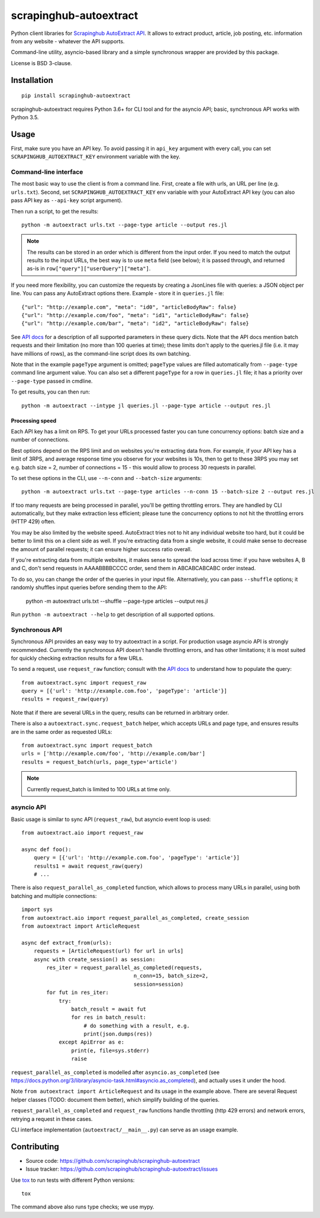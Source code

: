 =======================
scrapinghub-autoextract
=======================

.. image:: https://img.shields.io/pypi/v/scrapinghub-autoextract.svg
   :target: https://pypi.python.org/pypi/scrapinghub-autoextract
   :alt: PyPI Version

.. image:: https://img.shields.io/pypi/pyversions/scrapinghub-autoextract.svg
   :target: https://pypi.python.org/pypi/scrapinghub-autoextract
   :alt: Supported Python Versions

.. image:: https://travis-ci.org/scrapinghub/scrapinghub-autoextract.svg?branch=master
   :target: https://travis-ci.org/scrapinghub/scrapinghub-autoextract
   :alt: Build Status

.. image:: https://codecov.io/github/scrapinghub/scrapinghub-autoextract/coverage.svg?branch=master
   :target: https://codecov.io/gh/scrapinghub/scrapinghub-autoextract
   :alt: Coverage report


Python client libraries for `Scrapinghub AutoExtract API`_.
It allows to extract product, article, job posting, etc.
information from any website - whatever the API supports.

Command-line utility, asyncio-based library and a simple synchronous wrapper
are provided by this package.

License is BSD 3-clause.

.. _Scrapinghub AutoExtract API: https://scrapinghub.com/autoextract


Installation
============

::

    pip install scrapinghub-autoextract

scrapinghub-autoextract requires Python 3.6+ for CLI tool and for
the asyncio API; basic, synchronous API works with Python 3.5.

Usage
=====

First, make sure you have an API key. To avoid passing it in ``api_key``
argument with every call, you can set ``SCRAPINGHUB_AUTOEXTRACT_KEY``
environment variable with the key.

Command-line interface
----------------------

The most basic way to use the client is from a command line.
First, create a file with urls, an URL per line (e.g. ``urls.txt``).
Second, set ``SCRAPINGHUB_AUTOEXTRACT_KEY`` env variable with your
AutoExtract API key (you can also pass API key as ``--api-key`` script
argument).

Then run a script, to get the results::

    python -m autoextract urls.txt --page-type article --output res.jl

.. note::
    The results can be stored in an order which is different from the input
    order. If you need to match the output results to the input URLs, the
    best way is to use ``meta`` field (see below); it is passed through,
    and returned as-is in ``row["query"]["userQuery"]["meta"]``.

If you need more flexibility, you can customize the requests by creating
a JsonLines file with queries: a JSON object per line. You can pass any
AutoExtract options there. Example - store it in ``queries.jl`` file::

    {"url": "http://example.com", "meta": "id0", "articleBodyRaw": false}
    {"url": "http://example.com/foo", "meta": "id1", "articleBodyRaw": false}
    {"url": "http://example.com/bar", "meta": "id2", "articleBodyRaw": false}

See `API docs`_ for a description of all supported parameters in these query
dicts. Note that the API docs mention batch requests and their limitation
(no more than 100 queries at time); these limits don't apply to the queries.jl
file (i.e. it may have millions of rows), as the command-line script does
its own batching.

.. _API docs: https://doc.scrapinghub.com/autoextract.html

Note that in the example ``pageType`` argument is omitted; ``pageType``
values are filled automatically from ``--page-type`` command line argument
value. You can also set a different ``pageType`` for a row in ``queries.jl``
file; it has a priority over ``--page-type`` passed in cmdline.

To get results, you can then run::

    python -m autoextract --intype jl queries.jl --page-type article --output res.jl

Processing speed
~~~~~~~~~~~~~~~~

Each API key has a limit on RPS. To get your URLs processed faster you can
tune concurrency options: batch size and a number of connections.

Best options depend on the RPS limit and on websites you're extracting
data from. For example, if your API key has a limit of 3RPS, and average
response time you observe for your websites is 10s, then to get to these
3RPS you may set e.g. batch size = 2, number of connections = 15 - this
would allow to process 30 requests in parallel.

To set these options in the CLI, use ``--n-conn`` and ``--batch-size``
arguments::

    python -m autoextract urls.txt --page-type articles --n-conn 15 --batch-size 2 --output res.jl

If too many requests are being processed in parallel, you'll be getting
throttling errors. They are handled by CLI automatically, but they make
extraction less efficient; please tune the concurrency options to
not hit the throttling errors (HTTP 429) often.

You may be also limited by the website speed. AutoExtract tries not to hit
any individual website too hard, but it could be better to limit this on
a client side as well. If you're extracting data from a single website,
it could make sense to decrease the amount of parallel requests; it can ensure
higher success ratio overall.

If you're extracting data from multiple websites, it makes sense to spread the
load across time: if you have websites A, B and C, don't send requests in
AAAABBBBCCCC order, send them in ABCABCABCABC order instead.

To do so, you can change the order of the queries in your input file.
Alternatively, you can pass ``--shuffle`` options; it randomly shuffles
input queries before sending them to the API:

    python -m autoextract urls.txt --shuffle --page-type articles --output res.jl

Run ``python -m autoextract --help`` to get description of all supported
options.

Synchronous API
---------------

Synchronous API provides an easy way to try autoextract in a script.
For production usage asyncio API is strongly recommended. Currently the
synchronous API doesn't handle throttling errors, and has other limitations;
it is most suited for quickly checking extraction results for a few URLs.

To send a request, use ``request_raw`` function; consult with the
`API docs`_ to understand how to populate the query::

    from autoextract.sync import request_raw
    query = [{'url': 'http://example.com.foo', 'pageType': 'article'}]
    results = request_raw(query)

Note that if there are several URLs in the query, results can be returned in
arbitrary order.

There is also a ``autoextract.sync.request_batch`` helper, which accepts URLs
and page type, and ensures results are in the same order as requested URLs::

    from autoextract.sync import request_batch
    urls = ['http://example.com/foo', 'http://example.com/bar']
    results = request_batch(urls, page_type='article')

.. note::
    Currently request_batch is limited to 100 URLs at time only.

asyncio API
-----------

Basic usage is similar to sync API (``request_raw``),
but asyncio event loop is used::

    from autoextract.aio import request_raw

    async def foo():
        query = [{'url': 'http://example.com.foo', 'pageType': 'article'}]
        results1 = await request_raw(query)
        # ...

There is also ``request_parallel_as_completed`` function, which allows
to process many URLs in parallel, using both batching and multiple
connections::

    import sys
    from autoextract.aio import request_parallel_as_completed, create_session
    from autoextract import ArticleRequest

    async def extract_from(urls):
        requests = [ArticleRequest(url) for url in urls]
        async with create_session() as session:
            res_iter = request_parallel_as_completed(requests,
                                        n_conn=15, batch_size=2,
                                        session=session)
            for fut in res_iter:
                try:
                    batch_result = await fut
                    for res in batch_result:
                        # do something with a result, e.g.
                        print(json.dumps(res))
                except ApiError as e:
                    print(e, file=sys.stderr)
                    raise

``request_parallel_as_completed`` is modelled after ``asyncio.as_completed``
(see https://docs.python.org/3/library/asyncio-task.html#asyncio.as_completed),
and actually uses it under the hood.

Note ``from autoextract import ArticleRequest`` and its usage in the
example above. There are several Request helper classes (TODO: document them
better), which simplify building of the queries.

``request_parallel_as_completed`` and ``request_raw`` functions handle
throttling (http 429 errors) and network errors, retrying a request in
these cases.

CLI interface implementation (``autoextract/__main__.py``) can serve
as an usage example.

Contributing
============

* Source code: https://github.com/scrapinghub/scrapinghub-autoextract
* Issue tracker: https://github.com/scrapinghub/scrapinghub-autoextract/issues

Use tox_ to run tests with different Python versions::

    tox

The command above also runs type checks; we use mypy.

.. _tox: https://tox.readthedocs.io
